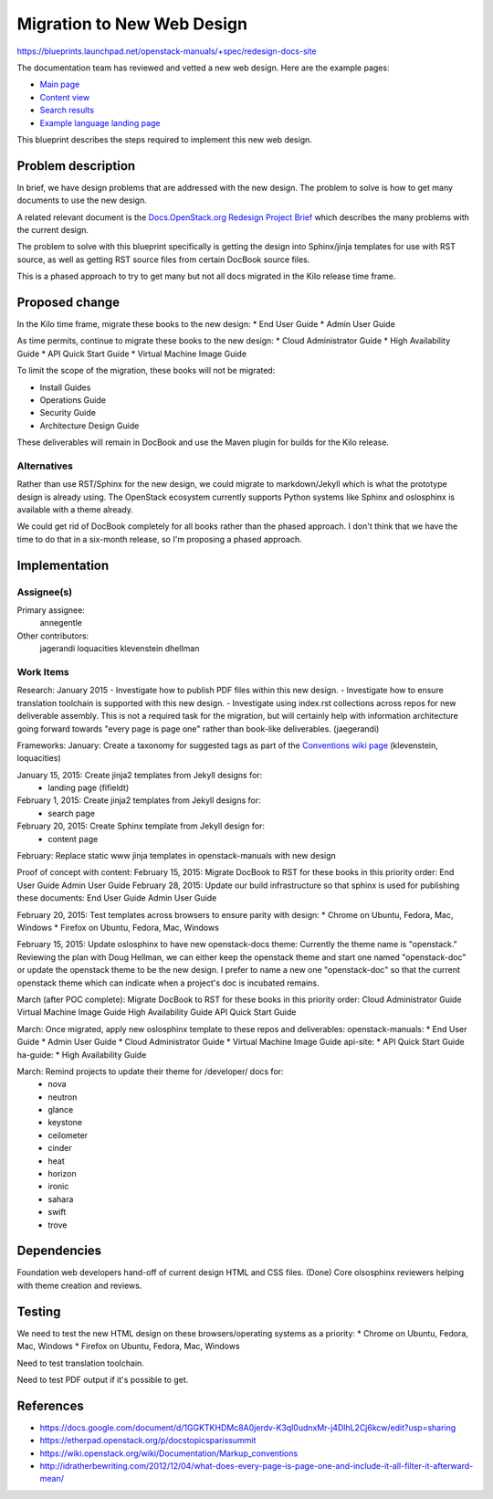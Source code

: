 ..
 This work is licensed under a Creative Commons Attribution 3.0 Unported
 License.

 http://creativecommons.org/licenses/by/3.0/legalcode

===========================
Migration to New Web Design
===========================

https://blueprints.launchpad.net/openstack-manuals/+spec/redesign-docs-site

The documentation team has reviewed and vetted a new web design. Here are the
example pages:

* `Main page <http://openstack-homepage.bitballoon.com/docs>`_
* `Content view <http://openstack-homepage.bitballoon.com/docs/book>`_
* `Search results <http://openstack-homepage.bitballoon.com/docs/search>`_
* `Example language landing page <http://openstack-homepage.bitballoon.com/docs/ja>`_

This blueprint describes the steps required to implement this new web design.

Problem description
===================

In brief, we have design problems that are addressed with the new design. The
problem to solve is how to get many documents to use the new design.

A related relevant document is the
`Docs.OpenStack.org Redesign Project Brief
<https://docs.google.com/document/d/1GGKTKHDMc8A0jerdv-K3ql0udnxMr-j4DlhL2Cj6kcw/edit?usp=sharing>`_ which describes the many problems with the current design.

The problem to solve with this blueprint specifically is getting the design
into Sphinx/jinja templates for use with RST source, as well as getting RST
source files from certain DocBook source files.

This is a phased approach to try to get many but not all docs migrated in the
Kilo release time frame.

Proposed change
===============

In the Kilo time frame, migrate these books to the new design:
* End User Guide
* Admin User Guide

As time permits, continue to migrate these books to the new design:
* Cloud Administrator Guide
* High Availability Guide
* API Quick Start Guide
* Virtual Machine Image Guide

To limit the scope of the migration, these books will not be migrated:

* Install Guides
* Operations Guide
* Security Guide
* Architecture Design Guide

These deliverables will remain in DocBook and use the Maven plugin for builds
for the Kilo release.

Alternatives
------------

Rather than use RST/Sphinx for the new design, we could migrate to
markdown/Jekyll which is what the prototype design is already using. The
OpenStack ecosystem currently supports Python systems like Sphinx and
oslosphinx is available with a theme already.

We could get rid of DocBook completely for all books rather than the phased
approach. I don't think that we have the time to do that in a six-month
release, so I'm proposing a phased approach.

Implementation
==============

Assignee(s)
-----------

Primary assignee:
  annegentle

Other contributors:
  jagerandi
  loquacities
  klevenstein
  dhellman

Work Items
----------

Research:
January 2015
- Investigate how to publish PDF files within this new design.
- Investigate how to ensure translation toolchain is supported with this new
design.
- Investigate using index.rst collections across repos for new deliverable
assembly. This is not a required task for the migration, but will certainly
help with information architecture going forward towards "every page is page
one" rather than book-like deliverables. (jaegerandi)

Frameworks:
January: Create a taxonomy for suggested tags as part of the `Conventions wiki
page
<https://wiki.openstack.org/wiki/Documentation/Markup_conventions>`_
(klevenstein, loquacities)

January 15, 2015: Create jinja2 templates from Jekyll designs for:
 - landing page (fifieldt)
February 1, 2015: Create jinja2 templates from Jekyll designs for:
 - search page
February 20, 2015: Create Sphinx template from Jekyll design for:
 - content page

February: Replace static www jinja templates in openstack-manuals with
new design

Proof of concept with content:
February 15, 2015: Migrate DocBook to RST for these books in this priority
order:
End User Guide
Admin User Guide
February 28, 2015: Update our build infrastructure
so that sphinx is used for publishing these documents:
End User Guide
Admin User Guide

February 20, 2015: Test templates across browsers to ensure parity with design:
* Chrome on Ubuntu, Fedora, Mac, Windows
* Firefox on Ubuntu, Fedora, Mac, Windows

February 15, 2015: Update oslosphinx to have new openstack-docs theme:
Currently the theme name is "openstack." Reviewing the plan with Doug Hellman,
we can either keep the openstack theme and start one named "openstack-doc" or
update the openstack theme to be the new design. I prefer to name a new one
"openstack-doc" so that the current openstack theme which can indicate when a
project's doc is incubated remains.

March (after POC complete): Migrate DocBook to RST for these books in this
priority order:
Cloud Administrator Guide
Virtual Machine Image Guide
High Availability Guide
API Quick Start Guide

March: Once migrated, apply new oslosphinx template to these repos and
deliverables:
openstack-manuals:
* End User Guide
* Admin User Guide
* Cloud Administrator Guide
* Virtual Machine Image Guide
api-site:
* API Quick Start Guide
ha-guide:
* High Availability Guide

March: Remind projects to update their theme for /developer/ docs for:
 * nova
 * neutron
 * glance
 * keystone
 * ceilometer
 * cinder
 * heat
 * horizon
 * ironic
 * sahara
 * swift
 * trove

Dependencies
============

Foundation web developers hand-off of current design HTML and CSS files.
(Done)
Core olsosphinx reviewers helping with theme creation and reviews.

Testing
=======

We need to test the new HTML design on these browsers/operating systems as a
priority:
* Chrome on Ubuntu, Fedora, Mac, Windows
* Firefox on Ubuntu, Fedora, Mac, Windows

Need to test translation toolchain.

Need to test PDF output if it's possible to get.

References
==========

* https://docs.google.com/document/d/1GGKTKHDMc8A0jerdv-K3ql0udnxMr-j4DlhL2Cj6kcw/edit?usp=sharing

* https://etherpad.openstack.org/p/docstopicsparissummit

* https://wiki.openstack.org/wiki/Documentation/Markup_conventions

* http://idratherbewriting.com/2012/12/04/what-does-every-page-is-page-one-and-include-it-all-filter-it-afterward-mean/
